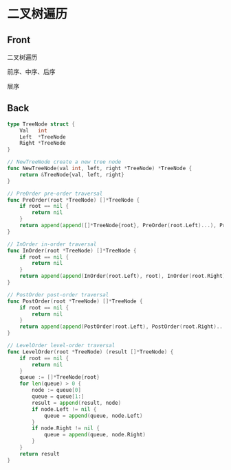 # -*- mode: Org; buffer-read-only: nil; org-download-image-dir: "img"-*-

# local variables:
# eval: (anki-editor-mode +1)
# end:

* 二叉树遍历
:PROPERTIES:
:ANKI_DECK: leetcode
:ANKI_NOTE_TYPE: Basic
:ANKI_TAGS: algorithm tree
:ANKI_NOTE_ID: 1712130860643
:END:

** Front

二叉树遍历

前序、中序、后序

#+DOWNLOADED: screenshot @ 2024-04-03 16:07:32
[[file:img/2024-04-03_16-07-32_screenshot.png]]


层序


#+DOWNLOADED: screenshot @ 2024-04-03 16:06:26
[[file:img/2024-04-03_16-06-26_screenshot.png]]




** Back

#+begin_src go
type TreeNode struct {
	Val   int
	Left  *TreeNode
	Right *TreeNode
}

// NewTreeNode create a new tree node
func NewTreeNode(val int, left, right *TreeNode) *TreeNode {
	return &TreeNode{val, left, right}
}

// PreOrder pre-order traversal
func PreOrder(root *TreeNode) []*TreeNode {
	if root == nil {
		return nil
	}
	return append(append([]*TreeNode{root}, PreOrder(root.Left)...), PreOrder(root.Right)...)
}

// InOrder in-order traversal
func InOrder(root *TreeNode) []*TreeNode {
	if root == nil {
		return nil
	}
	return append(append(InOrder(root.Left), root), InOrder(root.Right)...)
}

// PostOrder post-order traversal
func PostOrder(root *TreeNode) []*TreeNode {
	if root == nil {
		return nil
	}
	return append(append(PostOrder(root.Left), PostOrder(root.Right)...), root)
}

// LevelOrder level-order traversal
func LevelOrder(root *TreeNode) (result []*TreeNode) {
	if root == nil {
		return nil
	}
	queue := []*TreeNode{root}
	for len(queue) > 0 {
		node := queue[0]
		queue = queue[1:]
		result = append(result, node)
		if node.Left != nil {
			queue = append(queue, node.Left)
		}
		if node.Right != nil {
			queue = append(queue, node.Right)
		}
	}
	return result
}
#+end_src

